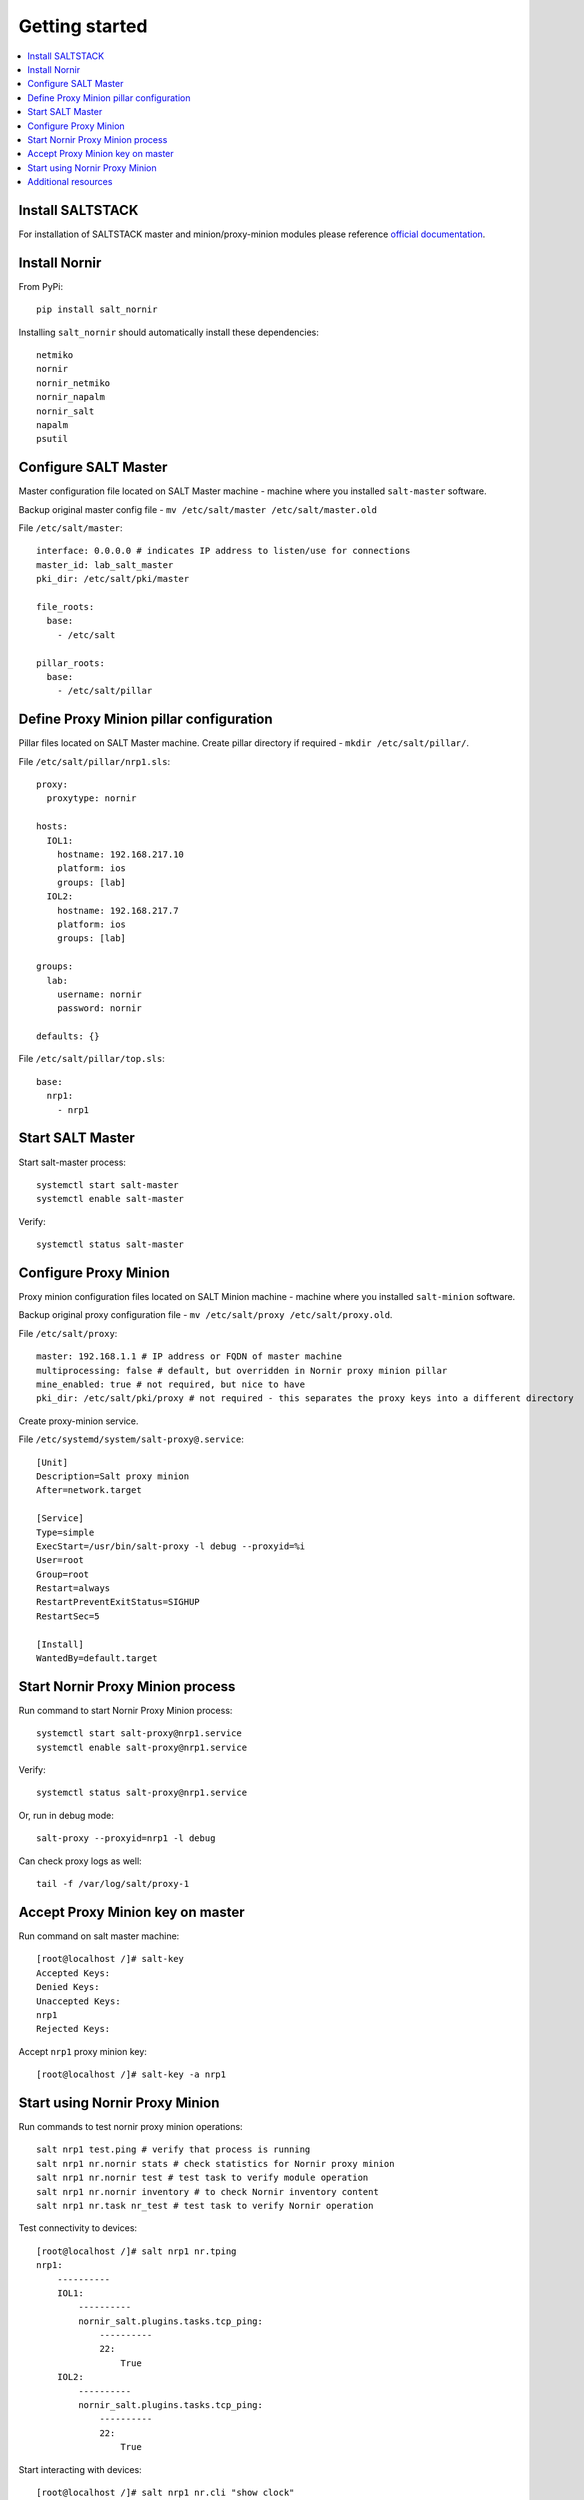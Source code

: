Getting started
###############

.. contents:: :local:

Install SALTSTACK
=================

For installation of SALTSTACK master and minion/proxy-minion modules please
reference `official documentation <https://repo.saltproject.io/>`_.

Install Nornir
==============

From PyPi::

    pip install salt_nornir
    
Installing ``salt_nornir`` should automatically install these dependencies::

    netmiko
    nornir
    nornir_netmiko
    nornir_napalm
    nornir_salt
    napalm
    psutil

Configure SALT Master
=====================

Master configuration file located on SALT Master machine - machine where you installed 
``salt-master`` software.

Backup original master config file - ``mv /etc/salt/master /etc/salt/master.old``
    
File ``/etc/salt/master``::

    interface: 0.0.0.0 # indicates IP address to listen/use for connections
    master_id: lab_salt_master
    pki_dir: /etc/salt/pki/master
    
    file_roots:
      base:
        - /etc/salt
    
    pillar_roots:
      base:
        - /etc/salt/pillar

Define Proxy Minion pillar configuration
========================================

Pillar files located on SALT Master machine. Create pillar directory if required - ``mkdir /etc/salt/pillar/``.

File ``/etc/salt/pillar/nrp1.sls``::

    proxy:
      proxytype: nornir
  
    hosts:
      IOL1:
        hostname: 192.168.217.10
        platform: ios
        groups: [lab]
      IOL2:
        hostname: 192.168.217.7
        platform: ios
        groups: [lab]
        
    groups: 
      lab:
        username: nornir
        password: nornir
              
    defaults: {}
    
File ``/etc/salt/pillar/top.sls``::

    base:
      nrp1: 
        - nrp1

Start SALT Master
=================

Start salt-master process::

    systemctl start salt-master
    systemctl enable salt-master

Verify::

    systemctl status salt-master

Configure Proxy Minion
======================

Proxy minion configuration files located on SALT Minion machine - machine where you installed 
``salt-minion`` software.

Backup original proxy configuration file - ``mv /etc/salt/proxy /etc/salt/proxy.old``.

File ``/etc/salt/proxy``::

    master: 192.168.1.1 # IP address or FQDN of master machine
    multiprocessing: false # default, but overridden in Nornir proxy minion pillar
    mine_enabled: true # not required, but nice to have
    pki_dir: /etc/salt/pki/proxy # not required - this separates the proxy keys into a different directory

Create proxy-minion service.

File ``/etc/systemd/system/salt-proxy@.service``::

    [Unit]
    Description=Salt proxy minion
    After=network.target
    
    [Service]
    Type=simple
    ExecStart=/usr/bin/salt-proxy -l debug --proxyid=%i
    User=root
    Group=root
    Restart=always
    RestartPreventExitStatus=SIGHUP
    RestartSec=5
    
    [Install]
    WantedBy=default.target
    
Start Nornir Proxy Minion process
=================================

Run command to start Nornir Proxy Minion process::

    systemctl start salt-proxy@nrp1.service
    systemctl enable salt-proxy@nrp1.service
    
Verify::

    systemctl status salt-proxy@nrp1.service
    
Or, run in debug mode::

    salt-proxy --proxyid=nrp1 -l debug
    
Can check proxy logs as well::

    tail -f /var/log/salt/proxy-1

Accept Proxy Minion key on master
=================================

Run command on salt master machine::

    [root@localhost /]# salt-key
    Accepted Keys:
    Denied Keys:
    Unaccepted Keys:
    nrp1
    Rejected Keys:
    
Accept ``nrp1`` proxy minion key::

    [root@localhost /]# salt-key -a nrp1
    
Start using Nornir Proxy Minion
===============================

Run commands to test nornir proxy minion operations::

    salt nrp1 test.ping # verify that process is running
    salt nrp1 nr.nornir stats # check statistics for Nornir proxy minion
    salt nrp1 nr.nornir test # test task to verify module operation
    salt nrp1 nr.nornir inventory # to check Nornir inventory content    
    salt nrp1 nr.task nr_test # test task to verify Nornir operation

Test connectivity to devices::

    [root@localhost /]# salt nrp1 nr.tping 
    nrp1:
        ----------
        IOL1:
            ----------
            nornir_salt.plugins.tasks.tcp_ping:
                ----------
                22:
                    True
        IOL2:
            ----------
            nornir_salt.plugins.tasks.tcp_ping:
                ----------
                22:
                    True
                    
Start interacting with devices::

    [root@localhost /]# salt nrp1 nr.cli "show clock"
    nrp1:
        ----------
        IOL1:
            ----------
            show clock:
                
                *03:03:04.566 EET Sat Feb 13 2021
        IOL2:
            ----------
            show clock:
                *03:03:04.699 EET Sat Feb 13 2021
    
Check documentation for Nornir execution module ``nr.cfg`` function::

    [root@salt-master /]# salt nrp1 sys.doc nr.cfg
    nr.cfg:
    
        Function to push configuration to devices using ``napalm_configure`` or
        ``netmiko_send_config`` or Scrapli ``send_config`` task plugin.
    
        :param commands: (list) list of commands or multiline string to send to device
        :param filename: (str) path to file with configuration
        :param template_engine: (str) template engine to render configuration, default is jinja
        :param saltenv: (str) name of SALT environment
        :param context: Overrides default context variables passed to the template.
        :param defaults: Default context passed to the template.
        :param plugin: (str) name of configuration task plugin to use - ``napalm`` (default) or ``netmiko`` or ``scrapli``
        :param dry_run: (bool) default False, controls whether to apply changes to device or simulate them
        :param commit: (bool or dict) by default commit is ``True``. With ``netmiko`` plugin
            dictionary ``commit`` argument supplied to commit call using ``**commit``
    
        Warning: ``dry_run`` not supported by ``netmiko`` plugin
    
        Warning: ``commit`` not supported by ``scrapli`` plugin. To commit need to send commit
            command as part of configuration, moreover, scrapli will not exit configuration mode,
            need to send exit command as part of configuration mode as well.
    
        For configuration rendering purposes, in addition to normal `context variables
        <https://docs.saltstack.com/en/latest/ref/states/vars.html>`_
        template engine loaded with additional context variable `host`, to access Nornir host
        inventory data.
    
        Sample usage::
    
            salt nrp1 nr.cfg "logging host 1.1.1.1" "ntp server 1.1.1.2" FB="R[12]" dry_run=True
            salt nrp1 nr.cfg commands='["logging host 1.1.1.1", "ntp server 1.1.1.2"]' FB="R[12]"
            salt nrp1 nr.cfg "logging host 1.1.1.1" "ntp server 1.1.1.2" plugin="netmiko"
            salt nrp1 nr.cfg filename=salt://template/template_cfg.j2 FB="R[12]"
            salt nrp1 nr.cfg filename=salt://template/cfg.j2 FB="XR-1" commit='{"confirm": True}'
    
        Filename argument can be a template string, for instance::
    
            salt nrp1 nr.cfg filename=salt://templates/{{ host.name }}_cfg.txt
    
        In that case filename rendered to form path string, after that, path string used to download file
        from master, downloaded file further rendered using specified template engine (Jinja2 by default).
        That behavior supported only for filenames that start with ``salt://``. This feature allows to
        specify per-host configuration files for applying to devices.
    
        Sample Python API usage from Salt-Master::
    
            import salt.client
            client = salt.client.LocalClient()
    
            task_result = client.cmd(
                tgt="nrp1",
                fun="nr.cfg",
                arg=["logging host 1.1.1.1", "ntp server 1.1.1.2"],
                kwarg={"plugin": "netmiko"},
            )
            
As example, configure syslog server using Netmiko::

    [root@localhost /]# salt nrp1 nr.cfg "logging host 1.1.1.1" "logging host 1.1.1.2" plugin=netmiko
    nrp1:
        ----------
        IOL1:
            ----------
            netmiko_send_config:
                ----------
                changed:
                    True
                diff:
                exception:
                    None
                failed:
                    False
                result:
                    configure terminal
                    Enter configuration commands, one per line.  End with CNTL/Z.
                    IOL1(config)#logging host 1.1.1.1
                    IOL1(config)#logging host 1.1.1.2
                    IOL1(config)#end
                    IOL1#
        IOL2:
            ----------
            netmiko_send_config:
                ----------
                changed:
                    True
                diff:
                exception:
                    None
                failed:
                    False
                result:
                    configure terminal
                    Enter configuration commands, one per line.  End with CNTL/Z.
                    IOL2(config)#logging host 1.1.1.1
                    IOL2(config)#logging host 1.1.1.2
                    IOL2(config)#end
                    IOL2#

Additional resources
====================

Reference :ref:`salt_nornir_examples` section for more information on how to use Nornir Proxy Minion.

`SALTSTACK official documentation <https://docs.saltproject.io/en/latest/>`_

Collection of useful SALTSTACK resource `awesome-saltstack <https://github.com/hbokh/awesome-saltstack>`_